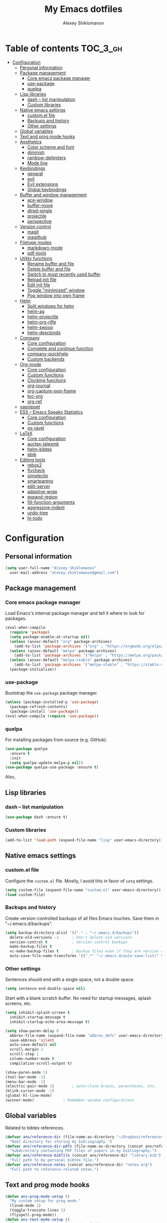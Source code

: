 #+TITLE: My Emacs dotfiles
#+AUTHOR: Alexey Shiklomanov
#+PROPERTY: header-args :tangle yes

* Table of contents                                                     :TOC_3_gh:
- [[#configuration][Configuration]]
  - [[#personal-information][Personal information]]
  - [[#package-management][Package management]]
    - [[#core-emacs-package-manager][Core emacs package manager]]
    - [[#use-package][use-package]]
    - [[#quelpa][quelpa]]
  - [[#lisp-libraries][Lisp libraries]]
    - [[#dash----list-manipulation][dash -- list manipulation]]
    - [[#custom-libraries][Custom libraries]]
  - [[#native-emacs-settings][Native emacs settings]]
    - [[#customel-file][custom.el file]]
    - [[#backups-and-history][Backups and history]]
    - [[#other-settings][Other settings]]
  - [[#global-variables][Global variables]]
  - [[#text-and-prog-mode-hooks][Text and prog mode hooks]]
  - [[#aesthetics][Aesthetics]]
    - [[#color-scheme-and-font][Color scheme and font]]
    - [[#diminish][diminish]]
    - [[#rainbow-delimiters][rainbow-delimiters]]
    - [[#mode-line][Mode line]]
  - [[#keybindings][Keybindings]]
    - [[#general][general]]
    - [[#evil][evil]]
    - [[#evil-extensions][Evil extensions]]
    - [[#global-keybindings][Global keybindings]]
  - [[#buffer-and-window-management][Buffer and window management]]
    - [[#ace-window][ace-window]]
    - [[#buffer-move][buffer-move]]
    - [[#dired-single][dired-single]]
    - [[#projectile][projectile]]
    - [[#perspective][perspective]]
  - [[#version-control][Version control]]
    - [[#magit][magit]]
    - [[#magithub][magithub]]
  - [[#filetype-modes][Filetype modes]]
    - [[#markdown-mode][markdown-mode]]
    - [[#pdf-tools][pdf-tools]]
  - [[#utility-functions][Utility functions]]
    - [[#rename-buffer-and-file][Rename buffer and file]]
    - [[#delete-buffer-and-file][Delete buffer and file]]
    - [[#switch-to-most-recently-used-buffer][Switch to most recently used buffer]]
    - [[#reload-init-file][Reload init file]]
    - [[#edit-init-file][Edit init file]]
    - [[#toggle-minimized-window][Toggle "minimized" window]]
    - [[#pop-window-into-own-frame][Pop window into own frame]]
  - [[#helm][Helm]]
    - [[#split-windows-for-helm][Split windows for helm]]
    - [[#helm-ag][helm-ag]]
    - [[#helm-projectile][helm-projectile]]
    - [[#helm-org-rifle][helm-org-rifle]]
    - [[#helm-swoop][helm-swoop]]
    - [[#helm-descbinds][helm-descbinds]]
  - [[#company][Company]]
    - [[#core-configuration][Core configuration]]
    - [[#complete-and-continue-function][Complete and continue function]]
    - [[#company-quickhelp][company-quickhelp]]
    - [[#custom-backends][Custom backends]]
  - [[#org-mode][Org-mode]]
    - [[#core-configuration-1][Core configuration]]
    - [[#custom-functions][Custom functions]]
    - [[#clocking-functions][Clocking functions]]
    - [[#org-journal][org-journal]]
    - [[#org-capture-pop-frame][org-capture-pop-frame]]
    - [[#toc-org][toc-org]]
    - [[#org-ref][org-ref]]
  - [[#yasnippet][yasnippet]]
  - [[#ess----emacs-speaks-statistics][ESS -- Emacs Speaks Statistics]]
    - [[#core-configuration-2][Core configuration]]
    - [[#custom-functions-1][Custom functions]]
    - [[#ox-ravel][ox-ravel]]
  - [[#latex][LaTeX]]
    - [[#core-configuration-3][Core configuration]]
    - [[#auctex-latexmk][auctex-latexmk]]
    - [[#helm-bibtex][helm-bibtex]]
    - [[#ebib][ebib]]
  - [[#editing-tools][Editing tools]]
    - [[#rebox2][rebox2]]
    - [[#flycheck][flycheck]]
    - [[#simpleclip][simpleclip]]
    - [[#smartparens][smartparens]]
    - [[#edit-server][edit-server]]
    - [[#adaptive-wrap][adaptive-wrap]]
    - [[#expand-region][expand-region]]
    - [[#fill-function-arguments][fill-function-arguments]]
    - [[#aggressive-indent][aggressive-indent]]
    - [[#undo-tree][undo-tree]]
    - [[#hl-todo][hl-todo]]

* Configuration
  
** Personal information

#+BEGIN_SRC emacs-lisp
  (setq user-full-name "Alexey Shiklomanov"
	user-mail-address "alexey.shiklomanov@gmail.com")
#+END_SRC

** Package management
*** Core emacs package manager
  
 Load Emacs's internal package manager and tell it where to look for packages.

 #+BEGIN_SRC emacs-lisp
   (eval-when-compile
     (require 'package)
     (setq package-enable-at-startup nil)
     (unless (assoc-default "org" package-archives)
       (add-to-list 'package-archives '("org" . "https://orgmode.org/elpa/")))
     (unless (assoc-default "melpa" package-archives)
       (add-to-list 'package-archives '("melpa" . "https://melpa.org/packages/")))
     (unless (assoc-default "melpa-stable" package-archives)
       (add-to-list 'package-archives '("melpa-stable" . "https://stable.melpa.org/packages/")))
     (package-initialize))
 #+END_SRC

*** use-package

Bootstrap the ~use-package~ package manager.

 #+BEGIN_SRC emacs-lisp
 (unless (package-installed-p 'use-package)
   (package-refresh-contents)
   (package-install 'use-package))
 (eval-when-compile (require 'use-package))
 #+END_SRC

*** quelpa
   
 For installing packages from source (e.g. GitHub).

 #+BEGIN_SRC emacs-lisp
 (use-package quelpa
   :ensure t
   :init
   (setq quelpa-update-melpa-p nil))
 (use-package quelpa-use-package :ensure t)
 #+END_SRC

 Also,
** Lisp libraries
*** dash -- list manipulation

#+BEGIN_SRC emacs-lisp
(use-package dash :ensure t)
#+END_SRC
*** Custom libraries

#+BEGIN_SRC emacs-lisp
(add-to-list 'load-path (expand-file-name "lisp" user-emacs-directory))
#+END_SRC
** Native emacs settings

*** custom.el file
   
Configure the ~custom.el~ file.
Mostly, I avoid this in favor of ~setq~ settings.

#+BEGIN_SRC emacs-lisp
(setq custom-file (expand-file-name "custom.el" user-emacs-directory))
(load custom-file)
#+END_SRC

*** Backups and history
   
Create version-controlled backups of all files Emacs touches.
Save them in "~/.emacs.d/backups".
    
#+BEGIN_SRC emacs-lisp
  (setq backup-directory-alist '(("." . "~/.emacs.d/backups"))
	delete-old-versions -1		; Don't delete old versions
	version-control t			; Version control backups
	make-backup-files t
	vc-make-backup-files t		; Backup files even if they are version controlled
	auto-save-file-name-transforms '((".*" "~/.emacs.d/auto-save-list/" t))) ; Save file name changes
#+END_SRC

*** Other settings
    
Sentences should end with a single space, not a double space.

#+BEGIN_SRC emacs-lisp
(setq sentence-end-double-space nil)
#+END_SRC

Start with a blank scratch buffer.
No need for startup messages, splash screens, etc.

#+BEGIN_SRC emacs-lisp
  (setq inhibit-splash-screen t
	inhibit-startup-message t
	inhibit-startup-echo-area-message t)
#+END_SRC
    
#+BEGIN_SRC emacs-lisp
  (setq show-paren-delay 0
	abbrev-file-name (expand-file-name "abbrev_defs" user-emacs-directory)
	save-abbrevs 'silent
	auto-save-default nil
	scroll-margin 2
	scroll-step 1
	column-number-mode t
	compilation-scroll-output t)

  (show-paren-mode 1)
  (tool-bar-mode -1)
  (menu-bar-mode -1)
  (electric-pair-mode 1)		; auto-close braces, parentheses, etc.
  (blink-cursor-mode -1)
  (global-hl-line-mode)
  (winner-mode)				; Remember window configurations
#+END_SRC

** Global variables
  
Related to bibtex references. 
   
#+BEGIN_SRC emacs-lisp
  (defvar ans/reference-dir (file-name-as-directory "~/Dropbox/references")
    "Root directory for storing my bibliography.")
  (defvar ans/reference-dir-pdfs (file-name-as-directory (concat ans/reference-dir "pdfs"))
    "Subdirectory containing PDF files of papers in my bibliography.")
  (defvar ans/reference-bibfile (concat ans/reference-dir "library.bib")
    "Full path to my personal bibtex file.")
  (defvar ans/reference-notes (concat ans/reference-dir "notes.org")
    "Full path to reference-related notes.")
#+END_SRC

** Text and prog mode hooks
   
#+BEGIN_SRC emacs-lisp
(defun ans-prog-mode-setup ()
  "My custom setup for prog mode."
  (linum-mode 1)
  (toggle-truncate-lines 1)
  (flyspell-prog-mode))
(defun ans-text-mode-setup ()
  "My custom configuration for text mode."
  (linum-mode 1)
  (visual-line-mode)
  (flyspell-mode))
(add-hook 'prog-mode-hook #'ans-prog-mode-setup)
(add-hook 'text-mode-hook #'ans-text-mode-setup)
#+END_SRC

** Aesthetics
*** Color scheme and font
   
#+BEGIN_SRC emacs-lisp
(use-package color-theme-sanityinc-tomorrow
  :ensure t)
(color-theme-sanityinc-tomorrow-night)
(set-face-attribute 'default nil :font "Input Mono Narrow-12")
#+END_SRC

*** diminish
    
Hide minor modes in modeline.
    
#+BEGIN_SRC emacs-lisp
  (use-package diminish
    :ensure t
    :config
    (diminish winner-mode))
#+END_SRC

*** rainbow-delimiters

#+BEGIN_SRC emacs-lisp
(use-package rainbow-delimiters
  :ensure t
  :hook ((prog-mode) . rainbow-delimiters-mode))
#+END_SRC

*** Mode line

#+BEGIN_SRC emacs-lisp
  (use-package smart-mode-line
    :ensure t
    :config
    (sml/setup))
#+END_SRC
** Keybindings
*** general
    
#+BEGIN_SRC emacs-lisp
(use-package general
  :ensure t)
#+END_SRC

Unbind keys that I'll need elsewhere.
~SPC~ is my leader key.
~C-u~ is useful for scrolling.
~\~ is my "local leader".

#+BEGIN_SRC emacs-lisp
  (general-unbind
    :states '(motion normal visual)
    "SPC"
    "C-u"
    "\\")
  (general-unbind "M-SPC")
#+END_SRC

Create a custom definer to emulate Vim's leader key.
My leader key is SPACE.

#+BEGIN_SRC emacs-lisp
(general-create-definer ans-leader-def
  :prefix "SPC"
  :non-normal-prefix "M-SPC"
  :prefix-command 'ans-leader-command
  :prefix-map 'ans-leader-map)
#+END_SRC

*** evil
#+BEGIN_SRC emacs-lisp
(use-package evil
  :ensure t
  :demand
  :init
  (setq evil-want-integration nil)
  :config
  (evil-mode)
  (defalias #'forward-evil-word #'forward-evil-symbol))
#+END_SRC
*** Evil extensions
**** evil-collection
#+BEGIN_SRC emacs-lisp
  (use-package evil-collection
    :ensure t
    :after evil
    :init
    (setq evil-collection-company-use-tng nil)
    :config
    (setq evil-collection-mode-list (remove 'company evil-collection-mode-list))
    (evil-collection-init))
#+END_SRC
**** evil-surround
     
#+BEGIN_SRC emacs-lisp
  (use-package evil-surround
    :ensure t
    :after evil
    :config
    (global-evil-surround-mode))
#+END_SRC
**** evil-embrace
#+BEGIN_SRC emacs-lisp
  (use-package evil-embrace
    :ensure t
    :after evil
    :init
    (setq evil-embrace-show-help-p nil)
    :config
    (evil-embrace-enable-evil-surround-integration)
    (add-hook 'org-mode-hook 'embrace-org-mode-hook)
    (add-hook 'LaTeX-mode-hook 'embrace-LaTeX-mode-hook))
#+END_SRC

**** evil-indent-textobject
     
#+BEGIN_SRC emacs-lisp
  (use-package evil-indent-textobject
    :ensure t
    :after evil)
#+END_SRC

**** evil-nerd-commenter
     
#+BEGIN_SRC emacs-lisp
  (use-package evil-nerd-commenter
    :ensure t
    :general
    (ans-leader-def
      :states '(normal visual)
      ";" 'evilnc-comment-or-uncomment-lines))
#+END_SRC

**** evil-easymotion
     
#+BEGIN_SRC emacs-lisp
  (use-package evil-easymotion
    :ensure t
    :after evil
    :config
    (general-def
      :states '(normal motion visual)
      "SPC SPC" evilem-map))
#+END_SRC

**** evil-exchange
     
#+BEGIN_SRC emacs-lisp
  (use-package evil-exchange
    :ensure t
    :after evil
    :diminish
    :config
    (evil-exchange-install))
#+END_SRC

**** evil-numbers
     
#+BEGIN_SRC emacs-lisp
  (use-package evil-numbers
    :ensure t
    :after evil
    :diminish
    :init
    (defhydra evil-numbers-hydra ()
      "Increment or decrement numbers."
      ("=" evil-numbers/inc-at-pt "Increment")
      ("-" evil-numbers/dec-at-pt "Decrement"))
    :general
    (general-def
      :states 'normal
      "C-a" 'evil-numbers-hydra/body))
#+END_SRC

**** evil-magit

#+BEGIN_SRC emacs-lisp
  (use-package evil-magit
    :ensure t
    :after magit)
#+END_SRC

**** evil-org
     
#+BEGIN_SRC emacs-lisp
  (use-package evil-org
    :ensure t
    :after org
    :diminish
    :config
    (add-hook 'org-mode-hook 'evil-org-mode)
    (add-hook 'evil-org-mode-hook 'ans/evil-org-mode-setup)
    (require 'evil-org-agenda)
    (evil-org-agenda-set-keys))

  (defun ans/evil-org-mode-setup ()
    "Custom setup for org mode."
    (push '(?* . ("*" . "*")) evil-surround-pairs-alist)
    (push '(?/ . ("/" . "/")) evil-surround-pairs-alist)
    (evil-org-set-key-theme '(navigation insert textobjects calendar)))
#+END_SRC

**** evil-latex-textobjects

#+BEGIN_SRC emacs-lisp
  (use-package evil-latex-textobjects
    :quelpa (evil-latex-textobjects :fetcher github :repo "hpdeifel/evil-latex-textobjects")
    :hook (LaTeX-mode-hook . turn-on-evil-latex-textobjects-mode))
#+END_SRC
*** Global keybindings
    
Evaluate lisp at point.    

#+BEGIN_SRC emacs-lisp
(general-def
  :keymaps 'lisp-mode-shared-map
  :states '(motion insert)
  "<C-return>" 'eval-defun)
#+END_SRC

Other keymaps (need to be sorted and cleaned up).

#+BEGIN_SRC emacs-lisp
  (defun ans/add-evil-maps (keymap)
    "Add some basic navigation mappings (including hjkl) to KEYMAP."
    (general-def
      :keymaps keymap
      "h" 'evil-backward-char
      "l" 'evil-forward-char
      "k" 'evil-previous-visual-line
      "j" 'evil-next-visual-line
      "C-u" 'evil-scroll-up
      "C-d" 'evil-scroll-down
      "/" 'evil-search-forward
      "n" 'evil-search-next
      "N" 'evil-search-previous
      "C-w C-w" 'ace-window))

  (ans/add-evil-maps 'occur-mode-map)

  ;; (general-def
  ;;   :keymaps '(override evil-org-mode-map org-mode-map)
  ;;   "M-h" 'evil-window-left
  ;;   "M-l" 'evil-window-right
  ;;   "M-k" 'evil-window-up
  ;;   "M-j" 'evil-window-down)

  (general-def
    :states 'insert
    "j" (general-key-dispatch 'self-insert-command
	  :timeout 0.25
	  "k" 'evil-normal-state)
    )

  (general-def
    :states '(motion normal visual)
    ;; Move by visual lines
    "j" 'evil-next-visual-line
    "k" 'evil-previous-visual-line
    "gj" 'evil-next-line
    "gk" 'evil-previous-line
    "C-=" 'evil-window-increase-height
    "C--" 'evil-window-decrease-height
    "C-+" 'evil-window-increase-width
    "C-_" 'evil-window-decrease-width
    "C-0" 'balance-windows
    "C-)" 'shrink-window-if-larger-than-buffer
    "C-d" 'evil-scroll-down
    "C-u" 'evil-scroll-up
    )

  (general-def
    :states 'normal
    "S" 'save-buffer)

  (general-def
    :states '(motion normal)
    :prefix "C-c C-s"
    "c" 'slack-channel-select
    "m" 'slack-im-select
    "t" 'slack-thread-select
    "u" 'slack-select-unread-rooms
    "r" 'slack-select-rooms)

  (ans-leader-def
    :states '(motion normal visual emacs)
    :keymaps 'override
    "b" 'helm-mini
    "f" 'helm-find-files
    "\\" 'evil-window-vsplit
    "-" 'evil-window-split
    "+" 'make-frame-command
    "^" 'ans/pop-window-into-frame
    "<up>" 'buf-move-up
    "<down>" 'buf-move-down
    "<left>" 'buf-move-left
    "<right>" 'buf-move-right
    ":" 'eval-expression
    "dd" 'dired
    "dw" 'dired-other-window
    "df" 'dired-other-frame
    "x" 'helm-M-x
    "sv" 'ans--reload-initfile
    "sx" (lambda() (interactive)(switch-to-buffer "*scratch*"))
    "ss" 'delete-trailing-whitespace
    "'" 'comment-dwim			; Insert right comment
    "*" 'universal-argument		; Emacs's C-u
    "C" 'org-capture
    "Y" 'org-store-link
    "L" 'org-insert-last-stored-link
    "vl" 'visual-line-mode
    "@" 'org-agenda
    "ww" 'quit-window
    "wW" 'kill-this-buffer
    "wd" 'delete-window
    "wD" 'kill-buffer-and-window
    "/" 'helm-occur
    "\"" 'helm-show-kill-ring
    "mp" 'projectile-compile-project
    "mm" 'compile)
#+END_SRC
** Buffer and window management
   
#+BEGIN_SRC emacs-lisp
#+END_SRC
*** ace-window
    
#+BEGIN_SRC emacs-lisp
(use-package ace-window
  :ensure t
  :init
  (setq aw-keys '(?a ?s ?d ?f ?g ?h ?j ?k ?l))
  :commands ace-window
  :general
  (general-def "M-o" 'ace-window))
#+END_SRC
*** buffer-move
    
Swap buffer positions.

#+BEGIN_SRC emacs-lisp
(use-package buffer-move :ensure t)
#+END_SRC
*** dired-single
    
#+BEGIN_SRC emacs-lisp
(use-package dired-single
  :ensure t
  :config
  (general-def
    :keymaps 'dired-mode-map
    "RET" 'dired-single-buffer
    "^" (lambda () (interactive) (dired-single-buffer ".."))))
#+END_SRC
*** projectile
#+BEGIN_SRC emacs-lisp
(use-package projectile
  :ensure t
  :config
  (projectile-mode))
#+END_SRC

Function to check if I'm inside of a projectile project.

#+BEGIN_SRC emacs-lisp
(defun ans/in-project-p ()
  "Check if current buffer is in a projectile project."
  (ignore-errors (projectile-project-root)))
#+END_SRC
*** perspective

#+BEGIN_SRC emacs-lisp
  (use-package perspective
    :ensure t
    :init
    (setq persp-mode-prefix-key (kbd "<C-SPC>"))
    :config
    (persp-mode))
#+END_SRC
** Version control
*** magit

#+BEGIN_SRC emacs-lisp
  (use-package magit
    :ensure t
    :general
    (ans-leader-def
      :states 'normal
      "g s" 'magit-status)
    :config
    (general-def
      :states 'normal
      :keymaps 'magit-status-mode
      "gd" 'magit-diff-toggle-refine-hunk))
#+END_SRC
*** magithub

#+BEGIN_SRC emacs-lisp
(use-package magithub
  :ensure t
  :after magit
  :config
  (magithub-feature-autoinject t)
  (ans-leader-def
    :states '(normal motion emacs)
    "gd" 'magithub-dashboard)
  (general-def
    :keymaps 'magithub-dash-map
    :states 'normal
    "gu" 'magithub-dashboard-show-read-notifications-toggle))
#+END_SRC
** Filetype modes
*** markdown-mode

#+BEGIN_SRC emacs-lisp
(use-package markdown-mode
  :ensure t
  :commands (markdown-mode gfm-mode)
  :mode
  (("README\\.md\\'" . gfm-mode)
   ("\\.md\\'" . markdown-mode)
   ("\\.Rmd\\'" . markdown-mode)
   ("\\.markdown\\'" . markdown-mode))
  :init
  (setq markdown-command "pandoc")
  :config
  ;; From aaronbieber/fence-edit.el
  (require 'fence-edit)
  (add-to-list 'fence-edit-blocks '("^```{r.*}" "^```$" R))
  (add-to-list 'fence-edit-blocks '("^```{tikz.*}" "^```$" latex))
  (general-def
    :keymaps 'markdown-mode-map
    :states '(motion normal visual)
    "\\e" 'fence-edit-code-at-point)
  (general-def
    :keymaps 'fence-edit-mode-map
    "C-c C-c" 'fence-edit-exit
    "C-c C-k" 'fence-edit-abort)
  )

;; (use-package mmm-mode
;;   :ensure t
;;   :init
;;   (setq mmm-global-mode 'maybe)
;;   (setq mmm-submode-decoration-level 2)
;;   (setq mmm-parse-when-idle nil)
;;   (setq mmm-idle-timer-delay 0.2)
;;   :config
;;   (mmm-add-classes
;;    '((ans-rmarkdown
;;       :submode r-mode
;;       :front "^```{r.*}[\r\n]"
;;       :back "^```$"
;;       )
;;      (ans-latex
;;       :submode latex-mode
;;       :front "^```{tikz.*}[\r\n]"
;;       :back "^```$")))
;;   (mmm-add-mode-ext-class 'markdown-mode "\\.Rmd\\'" 'ans-rmarkdown)
;;   (mmm-add-mode-ext-class 'markdown-mode "\\.Rmd\\'" 'ans-latex)
;;   )

;; ;; Alternative: Polymode
;; ;; Currently feels buggy
;; (use-package polymode
;;   :ensure t
;;   :mode
;;   (("\\.Rnw" . poly-noweb+r-mode)
;;    ("\\.Rmd" . poly-markdown+r-mode)
;;    ("\\.md" . poly-markdown-mode)))
#+END_SRC
*** pdf-tools

#+BEGIN_SRC emacs-lisp
  (use-package pdf-tools
    :ensure t
    :mode (("\\.pdf\\'" . pdf-view-mode))
    :config
    (pdf-tools-install)
    (general-def
      :states 'normal
      :keymaps 'pdf-view-mode-map
      "<" 'pdf-history-backward
      ">" 'pdf-history-forward))
#+END_SRC
** Utility functions
*** Rename buffer and file

#+BEGIN_SRC emacs-lisp
(defun rename-this-buffer-and-file ()
  "Renames current buffer and file it is visiting."
  (interactive)
  (let ((name (buffer-name))
        (filename (buffer-file-name)))
    (if (not (and filename (file-exists-p filename)))
        (error "Buffer '%s' is not visiting a file!" name)
      (let ((new-name (read-file-name "New name: " filename)))
        (cond ((get-buffer new-name)
               (error "A buffer named '%s' already exists!" new-name))
              (t
               (rename-file filename new-name 1)
               (rename-buffer new-name)
               (set-visited-file-name new-name)
               (set-buffer-modified-p nil)
               (message "File '%s' successfully renamed to '%s'" name (file-name-nondirectory new-name))))))))
	       
(evil-ex-define-cmd "rename" 'rename-this-buffer-and-file)
#+END_SRC
*** Delete buffer and file
    
#+BEGIN_SRC emacs-lisp
(defun ans/delete-file-and-buffer ()
  "Kill the current buffer and delete the associated file."
  (interactive)
  (let ((filename (buffer-file-name)))
    (when filename
      (progn
	(delete-file filename)
	(message "Deleted file %s" filename)
	(kill-buffer)))))
	
(evil-ex-define-cmd "dkill" 'ans/delete-file-and-buffer)
#+END_SRC
*** Switch to most recently used buffer
    
#+BEGIN_SRC emacs-lisp
(defun ans-switch-to-mru-buffer ()
  "Switch to most-recently-used (MRU) buffer."
  (interactive)
  (switch-to-buffer (other-buffer (current-buffer) 1)))
#+END_SRC
*** Reload init file

#+BEGIN_SRC emacs-lisp
(defun ans--reload-initfile ()
  "Reload the Emacs init file."
  (interactive)
  (load-file (expand-file-name "init.el" user-emacs-directory)))
#+END_SRC
*** Edit init file
    
#+BEGIN_SRC emacs-lisp
(defun ans--edit-initfile ()
  "Edit the Emacs init file."
  (interactive)
  (find-file (expand-file-name "init.el" user-emacs-directory)))
#+END_SRC
*** Toggle "minimized" window
    
#+BEGIN_SRC emacs-lisp
(defvar ans-window-minimized '()
  "Configuration of currently minimized windows.
See `ans-toggle-minimize'.")

(defun ans-toggle-minimize ()
  "Toggle the maximization state of a window."
  (interactive)
  (if ans-window-minimized
      (progn (set-window-configuration (pop ans-window-minimized))
	     (message "Windows restored."))
    (progn (push (current-window-configuration) ans-window-minimized)
	   (delete-other-windows)
	   (message "Window minimized."))
    ))
#+END_SRC
*** Pop window into own frame
    
#+BEGIN_SRC emacs-lisp
(defun ans/pop-window-into-frame ()
  "Pop current window into its own frame."
  (interactive)
  (let ((buffer (current-buffer)))
    (unless (one-window-p)
      (delete-window))
    (display-buffer-pop-up-frame buffer nil)))
#+END_SRC
** Helm

Core helm configuration.

#+BEGIN_SRC emacs-lisp
(use-package helm
  :ensure t
  :diminish helm-mode
  :demand
  :init
  (require 'helm-config)
  (setq helm-buffers-fuzzy-matching t)
  (setq helm-autoresize-mode t)
  (setq helm-buffer-max-length 20)
  (setq helm-mode-fuzzy-match t)
  ;; (setq helm-grep-ag-command
  ;; 	"rg --color=always --smart-case --no-heading --line-number %s %s %s")
  (setq helm-autoresize-max-height 40)
  (setq helm-display-function 'ans/helm-hsplit-frame)
  (setq helm-findutils-search-full-path t)
  ;; (setq find-program "fd")
  :config
  (helm-mode 1)
  (helm-autoresize-mode 1)
  ;; (use-package helm-rg :ensure t)
  :general
  (ans-leader-def
    :states 'normal
    "f" 'helm-find-files
    "F" 'helm-find)
  (general-def
    :keymaps 'helm-map
    "TAB" 'helm-execute-persistent-action
    "<right>" 'right-char
    "<left>" 'left-char
    "C-z" 'helm-select-action
    "C-n" 'helm-next-line
    "C-p" 'helm-previous-line
    "C-S-n" 'helm-next-source
    "C-S-p" 'helm-previous-source
    "C-l" 'helm-yank-selection)
  )
#+END_SRC
*** Split windows for helm
    
#+BEGIN_SRC emacs-lisp
(defun ans/hsplit-frame ()
  "Split window entirely below the current frame."
  (split-window (frame-root-window) nil 'below))

(defun ans/helm-hsplit-frame (buffer &optional _resume)
  "Open new window below frame, switch to it, and open BUFFER."
  (ans/hsplit-frame)
  (evil-window-bottom-right)
  (switch-to-buffer buffer))
#+END_SRC
*** helm-ag

#+BEGIN_SRC emacs-lisp
(use-package helm-ag
  :ensure t
  :after helm)
#+END_SRC
*** helm-projectile

#+BEGIN_SRC emacs-lisp
(use-package helm-projectile
  :ensure t
  :init
  (setq helm-projectile-fuzzy-match t
	helm-projectile-truncate-lines t
	projectile-completion-system 'helm
	projectile-switch-project-action 'helm-projectile)
  :config
  (helm-projectile-on)
  :general
  (ans-leader-def
    :states 'normal
    "p" 'helm-projectile
    "P" 'helm-projectile-switch-project)
  (ans-leader-def
    :states '(motion normal)
    "rg" (general-predicate-dispatch 'helm-ag
	   (ans/in-project-p) 'helm-projectile-ag)))
#+END_SRC
*** helm-org-rifle

#+BEGIN_SRC emacs-lisp
(use-package helm-org-rifle
  :ensure t
  :general
  (ans-leader-def
    :states 'normal
    "a" 'helm-org-rifle-agenda-files
    "A" 'ans/helm-org-agenda-list-files))
#+END_SRC
*** helm-swoop

#+BEGIN_SRC emacs-lisp
(use-package helm-swoop
  :ensure t
  :init
  (setq helm-swoop-split-direction 'split-window-horizontally)
  :general
  (ans-leader-def
    :states '(motion normal)
    "ii" 'helm-swoop
    "ib" 'helm-multi-swoop-all
    "ip" 'helm-multi-swoop-projectile
    "i0" 'helm-swoop-back-to-last-point))
#+END_SRC
*** helm-descbinds
    
#+BEGIN_SRC emacs-lisp
(use-package helm-descbinds
  :ensure t
  :after helm
  :config
  (helm-descbinds-mode))
#+END_SRC
** Company
   
*** Core configuration

#+BEGIN_SRC emacs-lisp
  (use-package company
    :ensure t
    :commands (global-company-mode company-complete ans/directory-file-backend)
    :diminish 'company-mode
    :init
    (setq company-selection-wrap-around t)
    (setq company-idle-delay nil)
    :config
    (global-company-mode)
    ;; Thanks to this:
    ;; https://github.com/otijhuis/evil-emacs.d/blob/7c122b0e05c367192444a85d12323487422b793b/config/evil-settings.el#L38-L39
    (add-hook 'evil-insert-state-exit-hook (lambda ()(company-abort)))
    ;; See discussion in: https://github.com/expez/company-quickhelp/issues/17
    (add-hook 'company-completion-started-hook 'ans/set-company-maps)
    (add-hook 'company-completion-finished-hook 'ans/unset-company-maps)
    (add-hook 'company-completion-cancelled-hook 'ans/unset-company-maps)
    (add-to-list 'company-backends 'ans/org-keyword-backend)
    :general
    (general-def
      :states 'insert
      ;; See below for discussion of company-dabbrev-code
      ;; https://github.com/company-mode/company-mode/issues/360
      "C-f" 'ans/directory-file-backend
      "C-l" 'company-complete		; Note that this includes company-files
      )
    (general-def
      :states 'insert
      :keymaps 'prog-mode-map
      "C-n" 'company-dabbrev-code
      "C-p" 'company-dabbrev-code
      "C-S-n" 'company-dabbrev
      "C-S-p" 'company-dabbrev)
    (general-def
      :states 'insert
      :keymaps 'text-mode-map
      "C-n" 'company-dabbrev
      "C-p" 'company-dabbrev))
#+END_SRC

Additional functions needed to make ~company-quickhelp~ respect my keybindings.

#+BEGIN_SRC emacs-lisp
  (defun ans/unset-company-maps (&rest unused)
    "Set default mappings (outside of company).
  Arguments (UNUSED) are ignored."
    (general-def
      :states 'insert
      :keymaps 'override
      "C-n" nil
      "C-p" nil
      "C-l" nil))

  (defun ans/set-company-maps (&rest unused)
    "Set maps for when you're inside company completion.
  Arguments (UNUSED) are ignored."
    (general-def
      :states 'insert
      :keymaps 'override
      "C-n" 'company-select-next
      "C-p" 'company-select-previous
      "C-l" 'ans-company-complete-continue))
#+END_SRC

*** Complete and continue function
    
#+BEGIN_SRC emacs-lisp
(defun ans-company-complete-continue ()
  "Insert the result of a completion, then re-start completion.
This makes repeat completions easier (e.g. when completing long file paths)."
  (interactive)
  (company-complete-selection)
  (company-complete))
#+END_SRC

*** company-quickhelp

#+BEGIN_SRC emacs-lisp
(use-package company-quickhelp
  :ensure t
  :diminish 'company-quickhelp-mode
  :after company
  :config
  (company-quickhelp-mode))
#+END_SRC

Functions 

*** Custom backends

**** Complete inside directory or projectile project

#+BEGIN_SRC emacs-lisp
(defun ans/directory-completion-candidates (prefix)
  "List files in projectile or current buffer directory that match PREFIX."
  (let* ((starting-directory
	  (condition-case nil
	      (projectile-project-root)
	    (error "./")))
	 (my-prefix-base (file-name-nondirectory prefix))
	 (my-prefix-dir (file-name-directory prefix))
	 (my-complete-dir (concat starting-directory my-prefix-dir))
	 (my-completions-all
	  (file-name-all-completions my-prefix-base my-complete-dir))
	 (my-completions (-difference my-completions-all '("./" "../"))))
    (mapcar (lambda (file) (concat my-prefix-dir file)) my-completions)))

(defun ans/directory-file-backend (command &optional arg &rest ignored)
  "Complete files in current or projectile project directory.

COMMAND is command called by company.
ARG is the set of company completion arguments.
IGNORED are arguments ignored by company."
  (interactive (list 'interactive))
  (case command
    (interactive (company-begin-backend 'ans/directory-file-backend))
    (prefix (company-grab-line "\\(?:[\"\']\\|\\s-\\|^\\)\\(.*?\\)" 1))
    (candidates
     (remove-if-not
      (lambda (c) (string-prefix-p arg c))
      (ans/directory-completion-candidates arg)))))
#+END_SRC

**** Org keywords

#+BEGIN_SRC emacs-lisp
(defun ans/org-keyword-backend (command &optional arg &rest ignored)
  "Completion backend for org keywords (COMMAND, ARG, IGNORED)."
  (interactive (list 'interactive))
  (cl-case command
    (interactive (company-begin-backend 'org-keyword-backend))
    (prefix (and (eq major-mode 'org-mode)
                 (cons (company-grab-line "^#\\+\\(\\w*\\)" 1)
                       t)))
    (candidates (mapcar #'upcase
                        (cl-remove-if-not
                         (lambda (c) (string-prefix-p arg c))
                         (pcomplete-completions))))
    (ignore-case t)
    (duplicates t)))
#+END_SRC
** Org-mode
*** Core configuration
    
#+BEGIN_SRC emacs-lisp
  (use-package org
    :ensure t
    :mode ("\\.org\\'" . org-mode)
    :commands (org-mode org-agenda)
    :init
    (setq org-todo-keywords
	  '((sequence "TODO" "NEXT" "|" "DONE" "CANCELED")))
    (setq org-capture-templates
	  '(("E" "Emacs config" entry
	     (file+headline "~/Dropbox/Notes/emacs.org" "Configuration to-do list")
	     "** TODO %?")
	    ("e" "Emacs note" entry
	     (file+headline "~/Dropbox/Notes/emacs.org" "Misc")
	     "** %?")
	    ("t" "TODO" entry
	     (file "~/Dropbox/Notes/unsorted.org")
	     "* TODO %?\n%U\n%a\n") ; :clock-in t :clock-resume t
	    ("u" "Miscellaneous note" entry
	     (file "~/Dropbox/Notes/unsorted.org")
	     "* %? :NOTE:\n%U\n%a\n")))
    (setq org-hide-emphasis-markers nil)	; Toggle with ans/org-toggle-emphasis-markers
    (setq org-babel-load-languages '((emacs-lisp . t) (R . t))
	  org-src-fontify-natively t)
    (setq org-agenda-files '("~/Dropbox/Notes/")
	  org-agenda-custom-commands
	  '((" " "Agenda"
	     ((agenda "" nil)
	      (tags "REFILE"
		    ((org-agenda-overriding-header "Tasks to Refile")
		     (org-tags-match-list-sublevels nil)))
	      (tags-todo "-REFILE-emacs"
			 ((org-agenda-overriding-header "Other tasks")))
	      (tags-todo "emacs"
			 ((org-agenda-overriding-header "Emacs configuration")
			  (org-agenda-sorting-strategy '(todo-state-down)))))
	     nil)))
    (setq org-refile-targets '((nil :maxlevel . 9)
			       (org-agenda-files :maxlevel . 9))
	  org-refile-use-outline-path 'file
	  org-outline-path-complete-in-steps nil
	  org-refile-allow-creating-parent-nodes 'confirm
	  org-refile-target-verify-function 'ans/verify-refile-target)
    (add-hook 'org-mode-hook (lambda () (linum-mode -1)))

    ;; Clocking setup
    (setq
     ;; Resume clocking task on clock in if it's already open
     org-clock-in-resume t
     ;; Separate drawers for clocking and logs
     org-drawers '("PROPERTIES" "LOGBOOK")
     ;; Save clock data and state changes and notes in LOGBOOK drawer
     org-clock-into-drawer t
     ;; Remove clocks with 0:00 duration
     org-clock-out-remove-zero-time-clocks t
     ;; Clock out when marking a task as DONE
     org-clock-out-when-done t
     ;; Save running clock and clock history when exiting emacs; reload on startup
     org-clock-persist t
     ;; Do not prompt to resume an active clock
     org-clock-persist-query-resume nil
     ;; Auto-clock resolution for finding open clocks
     org-clock-auto-clock-resolution (quote when-no-clock-is-running)
     ;; Include current clocking task in clock reports
     org-clock-report-include-clocking-task t)

    :config
    (ans/clean-org-agenda-files)
    (add-to-list 'org-structure-template-alist
		 '("el" "#+BEGIN_SRC emacs-lisp
  ?
  ,#+END_SRC"))
    ;; Resume clocking task when Emacs is restarted
    (org-clock-persistence-insinuate)

    :general
    (general-def
      :keymaps 'org-mode-map
      "C-c C-q" 'air-org-set-tags)
    (general-def
      :states '(motion normal)
      :keymaps 'org-mode-map
      "<backspace>" 'outline-hide-subtree
      "gt" 'org-todo
      "gj" 'outline-next-heading
      "gk" 'outline-previous-heading
      "g$" 'evil-end-of-line
      "g%" 'ans/org-realign-tags
      "go" 'ans/evil-insert-heading-after-current
      "gO" 'ans/evil-insert-heading)
    (general-def
      :states 'visual
      :keymaps 'org-mode-map
      :prefix "\\"
      "ss" 'eval-region)
    (general-def
      :states 'normal
      :keymaps 'org-mode-map
      :prefix "\\"
      "e" 'org-edit-special)
    (ans-leader-def
      :keymaps 'org-mode-map
      :states '(motion normal emacs)
      "#" 'org-update-statistics-cookies
      "%" 'ans/org-toggle-emphasis-markers)
    (ans-leader-def
      :keymaps 'org-mode-map
      :states '(motion normal visual)
      "L" 'org-insert-last-stored-link
      "ss" 'org-schedule
      "sd" 'org-deadline)
    (general-def
      :states '(motion)
      :keymaps 'calendar-mode-map
      "h" 'calendar-backward-day
      "l" 'calendar-forward-day
      "k" 'calendar-backward-week
      "j" 'calendar-forward-week
      "H" 'calendar-backward-month
      "L" 'calendar-forward-month))
#+END_SRC

*** Custom functions

#+BEGIN_SRC emacs-lisp
(defun ans/evil-insert-heading ()
  "Insert heading before point and enter insert mode."
  (interactive)
  (org-insert-heading)
  (evil-insert 1))

(defun ans/evil-insert-heading-after-current ()
  "Insert heading after point and enter insert mode."
  (interactive)
  (org-insert-heading-respect-content)
  (evil-insert 1))

(defun ans/verify-refile-target ()
  "Exclude TODO keywords with a done state from refile targets."
  (not (member (nth 2 (org-heading-components)) org-done-keywords)))
  
(defun ans/org-realign-tags ()
  "Right-align org mode tags in current buffer."
  (interactive)
  (org-set-tags nil t))
  
(defun air--org-swap-tags (tags)
  "Replace any tags on the current headline with TAGS.

The assumption is that TAGS will be a string conforming to Org Mode's
tag format specifications, or nil to remove all tags."
  (let ((old-tags (org-get-tags-string))
        (tags (if tags
                  (concat " " tags)
                "")))
    (save-excursion
      (beginning-of-line)
      (re-search-forward
       (concat "[ \t]*" (regexp-quote old-tags) "[ \t]*$")
       (line-end-position) t)
      (replace-match tags)
      (org-set-tags t))))

(defun air-org-set-tags (tag)
  "Add TAG if it is not in the list of tags, remove it otherwise.

TAG is chosen interactively from the global tags completion table."
  (interactive
   (list (let ((org-last-tags-completion-table
                (if (derived-mode-p 'org-mode)
                    (org-uniquify
                     (delq nil (append (org-get-buffer-tags)
                                       (org-global-tags-completion-table))))
                  (org-global-tags-completion-table))))
           (completing-read
            "Tag: " 'org-tags-completion-function nil nil nil
            'org-tags-history))))
  (let* ((cur-list (org-get-tags))
         (new-tags (mapconcat 'identity
                              (if (member tag cur-list)
                                  (delete tag cur-list)
                                (append cur-list (list tag)))
                              ":"))
         (new (if (> (length new-tags) 1) (concat " :" new-tags ":")
                nil)))
    (air--org-swap-tags new)))
    
(defun ans/clean-org-agenda-files ()
  "Remove org agenda files that don't exist."
  (interactive)
  (setq org-agenda-files (-filter 'file-exists-p (org-agenda-files))))

;; Custom source listing all agenda files
(defun ans/helm-org-agenda-list-files ()
  "Helm source listing all current org agenda files."
  (interactive)
  (helm :sources (helm-build-sync-source
		     "Org agenda files"
		   :candidates (org-agenda-files)
		   :action '(("Open file" . find-file)))
	:buffer "*helm agenda files*"))

(defun ans/org-toggle-emphasis-markers ()
  "Toggle the display of org emphasis markers."
  (interactive)
  (if org-hide-emphasis-markers
      (setq org-hide-emphasis-markers nil)
    (setq org-hide-emphasis-markers t))
  (font-lock-flush))
#+END_SRC

*** Clocking functions

Clock into a default task ("organization").

#+BEGIN_SRC emacs-lisp
  (defun ans/punch-in ()
    "Start clocking, and set default task to Organization."
    (interactive)
    (setq ans/keep-clock-running t)
    (ans/clock-in-organization-task))

  (defun ans/punch-out ()
    "End all clocking."
    (interactive)
    (setq ans/keep-clock-running nil)
    (when (org-clock-is-active)
      (org-clock-out))
    (org-agenda-remove-restriction-lock))

  (defun ans/clock-out-maybe ()
    "Clock parent task, or clock out."
    (when (and ans/keep-clock-running
	       (not org-clock-clocking-in)
	       (marker-buffer org-clock-default-task)
	       (not org-clock-resolving-clocks-due-to-idleness))
      (ans/clock-in-parent-task)))

  (defun ans/clock-in-parent-task ()
    "Move point to parent task (if any) and clock in.
  Otherwise, clock in the default task."
    (let ((parent-task))
      (save-excursion
	(save-restriction
	  (widen)
	  (while (and (not parent-task) (org-up-heading-safe))
	    (when (member (nth 2 (org-heading-components)) org-todo-keywords-1)
	      (setq parent-task (point))))
	  (if parent-task
	      (org-with-point-at parent-task
		(org-clock-in))
	    (when ans/keep-clock-running
	      (ans/clock-in-organization-task)))))))

  ;; Default clocking task ("organization") ID
  (defvar ans/organization-task-id "b86713a1-f9db-47c5-860f-6a2aecfec6c9")
  (defun ans/clock-in-organization-task ()
    "Clock in the default organization task."
    (interactive)
    (org-with-point-at (org-id-find ans/organization-task-id 'marker)
      (org-clock-in '(16))))
#+END_SRC

*** org-journal

#+BEGIN_SRC emacs-lisp
(use-package org-journal
  :ensure t
  :init
  (setq org-journal-dir "~/Dropbox/Notes/journal"
	org-journal-file-format "%Y-%m-%d"
	org-journal-enable-agenda-integration t))
(evil-ex-define-cmd "now" 'org-journal-new-entry)
#+END_SRC
*** org-capture-pop-frame
    
Run ~org-capture~ in its own frame.
This is temporarily disabled because it interferes with ~perspective~ in some edge cases.

#+BEGIN_SRC emacs-lisp :tangle no
(use-package org-capture-pop-frame
  :ensure t)
#+END_SRC
*** toc-org
    
#+BEGIN_SRC emacs-lisp
(use-package toc-org
  :ensure t
  :config
  (add-hook 'org-mode-hook 'toc-org-enable))
#+END_SRC
*** org-ref
    
#+BEGIN_SRC emacs-lisp
  (use-package org-ref
    :ensure t
    :init
    (setq org-ref-bibliography-notes ans/reference-notes
	  reftex-default-bibliography `(,ans/reference-bibfile)
	  org-ref-default-bibliography `(,ans/reference-bibfile)
	  org-ref-pdf-directory ans/reference-dir-pdfs
	  org-ref-bibtex-hydra-key-binding (kbd "\\\\"))
    :config
    (general-def
      :states 'normal
      "\\\\" 'org-ref-bibtex-hydra/body))
#+END_SRC
** yasnippet
   
#+BEGIN_SRC emacs-lisp
(use-package yasnippet
  :ensure t
  :demand
  :diminish
  :init
  (setq yas-snippet-dirs '("~/.emacs.d/snippets"
			   "~/.emacs.d/remote-snippets"))
  :config
  (yas-reload-all)
  (yas-global-mode 1)
  ;; Use something like this if you don't want snippets globally:
  ;; (yas-reload-all)
  ;; (add-hook 'prog-mode-hook #'yas-minor-mode)
  :general
  (general-def
    :keymaps 'yas-minor-mode-map
    "<escape>" 'yas-exit-snippet)
  (ans-leader-def
    :states '(motion normal)
    "un" 'yas-new-snippet
    "ue" 'yas-visit-snippet-file)
  )
#+END_SRC
** ESS -- Emacs Speaks Statistics
   
*** Core configuration

#+BEGIN_SRC emacs-lisp
(use-package ess
  :ensure t
  :mode ("\\.[rR]\\'" . r-mode)
  :init
  (setq comint-move-point-for-output t)	; Scroll R buffer on output
  (setq ess-ask-for-ess-directory nil
	ess-directory-function 'ans-r-file-here
	ess-default-style 'RStudio
	ess-use-company t
	ess-eval-visibly 'nowait)
  :config
  (require 'ess-rutils)
  (add-to-list 'ess-R-font-lock-keywords
	       '(ess-fl-keyword:fun-calls . t) t)
  (ans/add-evil-maps 'ess-help-mode-map)
  :general
  (general-def
    :keymaps 'ess-mode-map
    :states 'normal
    :prefix "\\"
    "r f" 'ans-start-R
    "r q" 'ans-quit-R
    "l" 'ess-eval-line
    "d" 'ess-eval-line-and-step
    "f f" 'ess-eval-function
    "p p" 'ess-eval-paragraph
    "p d" 'ess-eval-paragraph-and-step
    "a a" 'ess-eval-buffer
    "a d" 'ess-eval-buffer-from-here-to-end
    "a s" 'ess-eval-buffer-from-beg-to-here
    "r h" 'ess-display-help-on-object
    "v i" 'ess-r-devtools-install-package
    "v d" 'ess-r-devtools-document-package
    "v l" 'ess-r-devtools-load-package
    "r o" 'ess-rutils-objs
    "r p" 'ans/ess-eval-symbol
    "k r" 'ans/rmarkdown-render)
  (general-def
    :states 'visual
    :keymaps 'ess-mode-map
    :prefix "\\"
    "s s" 'ess-eval-region)
  (general-def
    :states 'insert
    :keymaps 'inferior-ess-mode-map
    "_" 'self-insert-command
    "M--" 'ess-insert-S-assign)
  (general-def
    :states 'insert
    :keymaps 'ess-mode-map
    "_" 'self-insert-command
    "M-m" (lambda() (interactive)(insert " %>%"))
    "M--" 'ess-insert-S-assign
    "C-c" (lambda() (interactive)(insert "#'")))
  (general-def
    :keymaps 'ess-help-mode-map
    :states 'emacs
    "SPC" 'ans-leader-command)
  (general-def
    :keymaps 'ess-help-mode-map
    :states 'emacs
    :prefix "\\"
    "r h" 'ess-display-help-on-object)
  (general-def
    :keymaps 'ess-rdired-mode-map
    "j" 'ess-rdired-next-line
    "k" 'ess-rdired-previous-line))
    
(defun ans/inferior-ess-mode-setup ()
  "My custom configuration for inferior-ess-mode."
  (setq kill-buffer-query-functions (delq 'process-kill-buffer-query-function kill-buffer-query-functions)))

(add-hook 'inferior-ess-mode-hook 'ans/inferior-ess-mode-setup)
#+END_SRC

*** Custom functions
    
#+BEGIN_SRC emacs-lisp
(defun ans/rmarkdown-render ()
  "Render the current R markdown document."
  (interactive)
  (ess-send-string (ess-get-process) (format "rmarkdown::render('%s')" (buffer-file-name))))

(defun ans-split-right-if-wide ()
  "Split the window to the right if there is sufficient space."
  (interactive)
  (if (< (window-total-width) 140)
      (split-window-below)
    (split-window-right (* -4 (/ (window-total-width) 9)))))

(defun ans-r-file-here ()
  "Use here::here to determine path for R buffer."
  (shell-command-to-string
   (concat
    "Rscript -e \""
    "my_dir <- dirname('"(buffer-file-name)"');"
    "t <- tryCatch(setwd(my_dir), error = function(e) NULL);"
    "cat(here::here())"
    "\"")))

(defun ans-start-R ()
  "Start R with default options, splitting the window vertically."
  (interactive)
  (ans-split-right-if-wide)
  (save-selected-window
    (other-window 1)
    (R "--no-save --no-restore")))

(defun ans-quit-R ()
  "Quit R process and close buffer."
  (interactive)
  (ess-quit)
  (kill-buffer)
  (delete-window))

(defun ans/ess-eval-symbol ()
  "Evaluate (usually print) the symbol at point."
  (interactive)
  (save-excursion
    (er/mark-symbol)
    (ess-eval-region (point) (mark) nil)
    (deactivate-mark)))
#+END_SRC


*** ox-ravel

#+BEGIN_SRC emacs-lisp
;; ox-ravel -- Better R integration into org mode
; (require 'ox-ravel)
#+END_SRC
** LaTeX
*** Core configuration
    
#+BEGIN_SRC emacs-lisp
(use-package tex
  :defer t
  :ensure auctex
  :mode ("\\.tex\\'" . LaTeX-mode)
  :init
  (setq TeX-auto-save t)
  (setq TeX-parse-self t)
  (setq-default TeX-master nil)
  (setq TeX-view-program-selection '((output-pdf "PDF Tools"))
	TeX-source-correlate-start-server t)
  :config
  (add-hook 'LaTeX-mode-hook 'ans-latex-mode-setup)
  (add-hook 'TeX-after-TeX-LaTeX-command-finished-hook #'TeX-revert-document-buffer))
  
(defun ans-latex-mode-setup ()
  "Set custom options for LaTeX files."
  (require 'reftex)
  ;; Use settings for text mode
  (ans-text-mode-setup)
  ;; Use the "default" vim paragraph definition
  (setq paragraph-start "\f\\|[ 	]*$")
  (setq paragraph-separate "[ 	\f]*$"))
#+END_SRC
*** auctex-latexmk
    
#+BEGIN_SRC emacs-lisp
(use-package auctex-latexmk
  :ensure t
  :after tex
  :init
  (setq auctex-latexmk-inherit-TeX-PDF-mode t)
  :config
  (auctex-latexmk-setup))
#+END_SRC
*** helm-bibtex
    
#+BEGIN_SRC emacs-lisp
(use-package helm-bibtex
  :ensure t
  :init
  (setq bibtex-completion-bibliography ans/reference-bibfile
	bibtex-completion-library-path ans/reference-dir-pdfs
	bibtex-completion-notes-path ans/reference-notes
	bibtex-autokey-name-case-convert-function 'downcase
	bibtex-autokey-name-year-separator "_"
	bibtex-autokey-year-title-separator "_"
	bibtex-autokey-year-length 4
	bibtex-autokey-titlewords 1
	bibtex-autokey-titleword-length nil
	bibtex-autokey-titleword-case-convert-function 'downcase)
  :commands helm-bibtex)
(evil-ex-define-cmd "bib[tex]" 'helm-bibtex)
#+END_SRC

Custom function to insert bibtex entry at the end of my ~library.bib~ file.

#+BEGIN_SRC emacs-lisp
  (general-def
    :states 'emacs
    :keymaps 'biblio-selection-mode-map
    "I" 'ans/biblio-selection-insert-end-of-bibfile)

  (defun ans/biblio--selection-insert-at-end-of-bibfile-callback (bibtex entry)
    "Add BIBTEX (from ENTRY) to end of library.bib file."
    (with-current-buffer (find-file-noselect ans/reference-bibfile)
      (goto-char (point-max))
      (insert bibtex)
      (org-ref-clean-bibtex-entry)
      (save-buffer))
    (message "Inserted bibtex entry for %S."
	     (biblio--prepare-title (biblio-alist-get 'title entry))))

  (defun ans/biblio-selection-insert-end-of-bibfile ()
    "Insert BibTeX of current entry at the end of my library.bib file."
    (interactive)
    (biblio--selection-forward-bibtex #'ans/biblio--selection-insert-at-end-of-bibfile-callback))
#+END_SRC
*** ebib
    
In general, [[helm-bibtex][helm-bibtex]] and [[org-ref]] provide a pretty solid interface for working with references.
However, it's nice to have a more sophisticated solution for organizing a bibtex file.
Ebib provides a nice, Zotero-like interface to bib files that is easier to work with than the raw bibfiles.
Here, I tell Ebib to grab my default, global library, and modify its default keybindings with more evil-friendly ones.

#+BEGIN_SRC emacs-lisp
  (use-package ebib
    :ensure t
    :commands ebib
    :init
    (add-to-list 'evil-emacs-state-modes 'ebib-index-mode)
    (setq ebib-preload-bib-files '("~/Dropbox/references/library.bib"))
    :config
    (general-def
      :keymaps 'ebib-index-mode-map
      :states 'emacs
      "j" 'ebib-next-entry
      "k" 'ebib-prev-entry
      "d" 'ebib-kill-entry
      "p" 'ebib-yank-entry
      "SPC" ans-leader-map))
#+END_SRC
** Editing tools
*** rebox2
    
Edit comment boxes.
    
#+BEGIN_SRC emacs-lisp
(use-package rebox2
  :ensure t
  :general
  (general-def
    :states 'normal
    "gR" 'rebox-mode
    "gr" 'rebox-dwim)
  :config
  (add-to-list 'rebox-language-character-alist '(7 . "!"))
  (setq rebox-regexp-start (vconcat rebox-regexp-start '("^[ \t]*!+")))
  (rebox-register-all-templates))
#+END_SRC
*** flycheck

#+BEGIN_SRC emacs-lisp
(use-package flycheck
  :ensure t
  :diminish
  :config
  (global-flycheck-mode)
  (general-def
    :states '(motion normal)
    "]a" 'flycheck-next-error
    "[a" 'flycheck-previous-error
    "]A" 'flycheck-first-error)
  (ans-leader-def
    :states '(motion normal)
    "!" 'flycheck-list-errors)
  )
#+END_SRC
*** simpleclip

#+BEGIN_SRC emacs-lisp
(use-package simpleclip
  :ensure t
  :config
  (simpleclip-mode 1))
#+END_SRC
*** smartparens

#+BEGIN_SRC emacs-lisp
(use-package smartparens
  :ensure t
  :config
  (require 'smartparens-config)
  :general
  (general-def
    :states 'insert
    "M-e" 'sp-forward-slurp-sexp
    "M-w" 'sp-forward-barf-sexp))
#+END_SRC
*** edit-server

#+BEGIN_SRC emacs-lisp
;; For editing text fields in the browser
(use-package edit-server
  :ensure t
  :config
  (edit-server-start))
#+END_SRC
*** adaptive-wrap

#+BEGIN_SRC emacs-lisp
(use-package adaptive-wrap
  :ensure t
  :diminish
  :hook (visual-line-mode . adaptive-wrap-prefix-mode))
#+END_SRC
*** expand-region

#+BEGIN_SRC emacs-lisp
(use-package expand-region
  :ensure t
  :init
  (setq expand-region-contract-fast-key ",")
  :general
  (general-def
    :states 'motion
    "z." 'er/expand-region))
#+END_SRC
*** fill-function-arguments

#+BEGIN_SRC emacs-lisp
(use-package fill-function-arguments
  :quelpa (fill-function-arguments
	   :fetcher github
	   :repo "davidshepherd7/fill-function-arguments")
  :general
  (general-def
    :states 'normal
    "gs" 'fill-function-arguments-dwim))
#+END_SRC
*** aggressive-indent
    
#+BEGIN_SRC emacs-lisp
  (use-package aggressive-indent
    :ensure t
    :hook (prog-mode . aggressive-indent-mode)
    :config
    (add-to-list 'aggressive-indent-excluded-modes 'makefile-mode)
    (ans-leader-def
      :states 'normal
      "I" 'aggressive-indent-mode))
#+END_SRC
*** undo-tree
    
NOTE: This is temporarily disabled.

#+BEGIN_SRC emacs-lisp :tangle no
(use-package undo-tree
  :ensure t
  :diminish
  :init
  (setq undo-tree-history-directory-alist `(("." . "~/.emacs.d/undo"))
  	undo-tree-auto-save-history t)
  :config
  (global-undo-tree-mode))
#+END_SRC
*** hl-todo

#+BEGIN_SRC emacs-lisp
(use-package hl-todo
  :ensure t
  :config
  (global-hl-todo-mode)
  (defhydra hl-todo-hydra ()
    "Browse todo tags."
    ("n" hl-todo-next "Next")
    ("p" hl-todo-previous "Previous"))
  (ans-leader-def
    :states 'normal
    "t" 'hl-todo-hydra/body))
#+END_SRC
